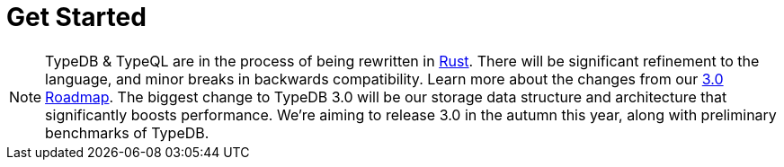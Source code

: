= Get Started
:keywords: typedb, typeql, clients, documentation, overview
:pageTitle: Get started
:summary: Getting started with TypeDB
// :page-preamble-card: 1

// tag::rust-rewrite[]
[NOTE]
====
TypeDB & TypeQL are in the process of being rewritten in https://www.rust-lang.org[Rust,window=_blank].
There will be significant refinement to the language, and minor breaks in backwards compatibility.
Learn more about the changes from our https://typedb.com/blog/typedb-3-roadmap[3.0 Roadmap].
The biggest change to TypeDB 3.0 will be our storage data structure and architecture
that significantly boosts performance.
We’re aiming to release 3.0 in the autumn this year, along with preliminary benchmarks of TypeDB.
====
// end::rust-rewrite[]
